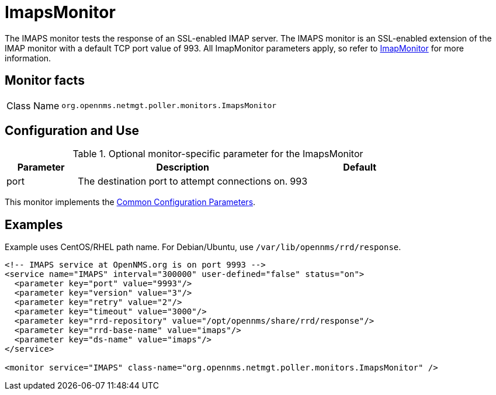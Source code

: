 
= ImapsMonitor

The IMAPS monitor tests the response of an SSL-enabled IMAP server.
The IMAPS monitor is an SSL-enabled extension of the IMAP monitor with a default TCP port value of 993.
All ImapMonitor parameters apply, so refer to <<service-assurance/monitors/ImapMonitor.adoc#poller-imap-monitor, ImapMonitor>> for more information.

== Monitor facts

[cols="1,7"]
|===
| Class Name
| `org.opennms.netmgt.poller.monitors.ImapsMonitor`
|===

== Configuration and Use

.Optional monitor-specific parameter for the ImapsMonitor
[options="header"]
[cols="1,3,2"]
|===
| Parameter
| Description
| Default

| port
| The destination port to attempt connections on.
| 993
|===

This monitor implements the <<service-assurance/monitors/introduction.adoc#ref-service-assurance-monitors-common-parameters, Common Configuration Parameters>>.

== Examples

Example uses CentOS/RHEL path name.
For Debian/Ubuntu, use `/var/lib/opennms/rrd/response`.

[source, xml]
----
<!-- IMAPS service at OpenNMS.org is on port 9993 -->
<service name="IMAPS" interval="300000" user-defined="false" status="on">
  <parameter key="port" value="9993"/>
  <parameter key="version" value="3"/>
  <parameter key="retry" value="2"/>
  <parameter key="timeout" value="3000"/>
  <parameter key="rrd-repository" value="/opt/opennms/share/rrd/response"/>
  <parameter key="rrd-base-name" value="imaps"/>
  <parameter key="ds-name" value="imaps"/>
</service>

<monitor service="IMAPS" class-name="org.opennms.netmgt.poller.monitors.ImapsMonitor" />
----
